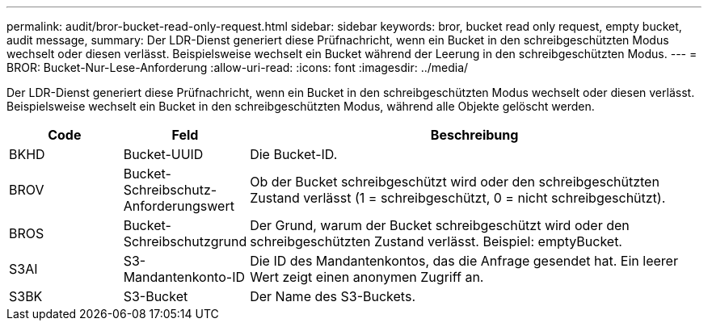 ---
permalink: audit/bror-bucket-read-only-request.html 
sidebar: sidebar 
keywords: bror, bucket read only request, empty bucket, audit message, 
summary: Der LDR-Dienst generiert diese Prüfnachricht, wenn ein Bucket in den schreibgeschützten Modus wechselt oder diesen verlässt.  Beispielsweise wechselt ein Bucket während der Leerung in den schreibgeschützten Modus. 
---
= BROR: Bucket-Nur-Lese-Anforderung
:allow-uri-read: 
:icons: font
:imagesdir: ../media/


[role="lead"]
Der LDR-Dienst generiert diese Prüfnachricht, wenn ein Bucket in den schreibgeschützten Modus wechselt oder diesen verlässt.  Beispielsweise wechselt ein Bucket in den schreibgeschützten Modus, während alle Objekte gelöscht werden.

[cols="1a,1a,4a"]
|===
| Code | Feld | Beschreibung 


 a| 
BKHD
 a| 
Bucket-UUID
 a| 
Die Bucket-ID.



 a| 
BROV
 a| 
Bucket-Schreibschutz-Anforderungswert
 a| 
Ob der Bucket schreibgeschützt wird oder den schreibgeschützten Zustand verlässt (1 = schreibgeschützt, 0 = nicht schreibgeschützt).



 a| 
BROS
 a| 
Bucket-Schreibschutzgrund
 a| 
Der Grund, warum der Bucket schreibgeschützt wird oder den schreibgeschützten Zustand verlässt.  Beispiel: emptyBucket.



 a| 
S3AI
 a| 
S3-Mandantenkonto-ID
 a| 
Die ID des Mandantenkontos, das die Anfrage gesendet hat.  Ein leerer Wert zeigt einen anonymen Zugriff an.



 a| 
S3BK
 a| 
S3-Bucket
 a| 
Der Name des S3-Buckets.

|===